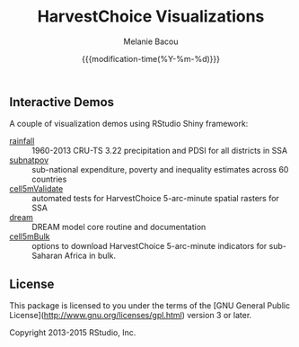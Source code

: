 #+TITLE: HarvestChoice Visualizations
#+AUTHOR: Melanie Bacou
#+EMAIL: mel@mbacou.com
#+DATE: {{{modification-time(%Y-%m-%d)}}}

#+OPTIONS: H:2 num:1 toc:2 \n:nil @:t ::t |:t ^:t -:t f:t *:t <:t
#+LaTeX_CLASS: mel-article
#+STARTUP: indent showstars

** Interactive Demos

A couple of visualization demos using RStudio Shiny framework:
- [[http://tools.harvestchoice.org/rainfall][rainfall]] :: 1960-2013 CRU-TS 3.22 precipitation and PDSI for all districts in SSA
- [[http://tools.harvestchoice.org/subnatpov][subnatpov]] :: sub-national expenditure, poverty and inequality estimates across 60 countries
- [[http://tools.harvestchoice.org/cell5mValidate][cell5mValidate]] :: automated tests for HarvestChoice 5-arc-minute spatial rasters for SSA
- [[http://tools.harvestchoice.org/dream][dream]] :: DREAM model core routine and documentation
- [[http://tools.harvestchoice.org/cell5mBulk][cell5mBulk]] :: options to download HarvestChoice 5-arc-minute indicators for sub-Saharan Africa in bulk.



** License

This package is licensed to you under the terms of the [GNU General Public
License](http://www.gnu.org/licenses/gpl.html) version 3 or later.

Copyright 2013-2015 RStudio, Inc.
